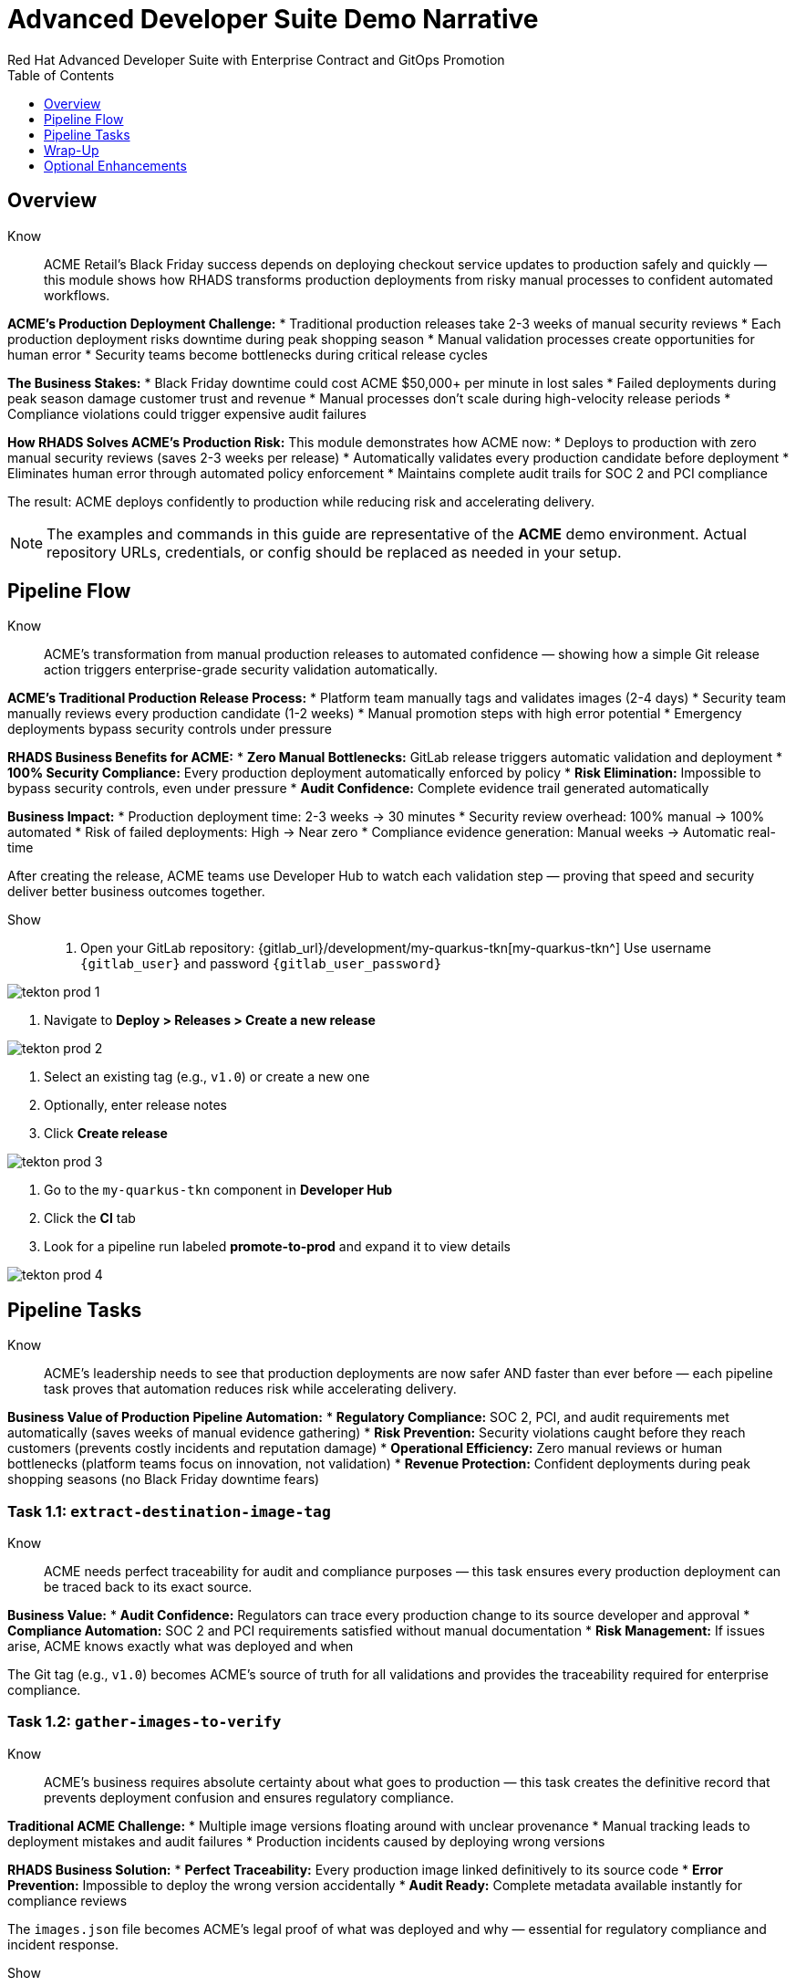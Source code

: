 = Advanced Developer Suite Demo Narrative
Red Hat Advanced Developer Suite with Enterprise Contract and GitOps Promotion
:icons: font
:numbered: false
:sectnums!:
:chapter-signifier:
:source-highlighter: rouge
:toc: macro
:toclevels: 1

toc::[]

== Overview

Know:: ACME Retail's Black Friday success depends on deploying checkout service updates to production safely and quickly — this module shows how RHADS transforms production deployments from risky manual processes to confident automated workflows.

**ACME's Production Deployment Challenge:**
* Traditional production releases take 2-3 weeks of manual security reviews
* Each production deployment risks downtime during peak shopping season
* Manual validation processes create opportunities for human error
* Security teams become bottlenecks during critical release cycles

**The Business Stakes:**
* Black Friday downtime could cost ACME $50,000+ per minute in lost sales
* Failed deployments during peak season damage customer trust and revenue
* Manual processes don't scale during high-velocity release periods
* Compliance violations could trigger expensive audit failures

**How RHADS Solves ACME's Production Risk:**
This module demonstrates how ACME now:
* Deploys to production with zero manual security reviews (saves 2-3 weeks per release)
* Automatically validates every production candidate before deployment
* Eliminates human error through automated policy enforcement
* Maintains complete audit trails for SOC 2 and PCI compliance

The result: ACME deploys confidently to production while reducing risk and accelerating delivery.

[NOTE]
====
The examples and commands in this guide are representative of the *ACME* demo environment. Actual repository URLs, credentials, or config should be replaced as needed in your setup.
====

== Pipeline Flow

Know:: ACME's transformation from manual production releases to automated confidence — showing how a simple Git release action triggers enterprise-grade security validation automatically.

**ACME's Traditional Production Release Process:**
* Platform team manually tags and validates images (2-4 days)
* Security team manually reviews every production candidate (1-2 weeks)
* Manual promotion steps with high error potential
* Emergency deployments bypass security controls under pressure

**RHADS Business Benefits for ACME:**
* **Zero Manual Bottlenecks:** GitLab release triggers automatic validation and deployment
* **100% Security Compliance:** Every production deployment automatically enforced by policy
* **Risk Elimination:** Impossible to bypass security controls, even under pressure
* **Audit Confidence:** Complete evidence trail generated automatically

**Business Impact:**
* Production deployment time: 2-3 weeks → 30 minutes
* Security review overhead: 100% manual → 100% automated
* Risk of failed deployments: High → Near zero
* Compliance evidence generation: Manual weeks → Automatic real-time

After creating the release, ACME teams use Developer Hub to watch each validation step — proving that speed and security deliver better business outcomes together.

Show::
. Open your GitLab repository: {gitlab_url}/development/my-quarkus-tkn[my-quarkus-tkn^]
  Use username `{gitlab_user}` and password `{gitlab_user_password}`

image::tekton-prod-1.png[]

. Navigate to *Deploy > Releases > Create a new release*

image::tekton-prod-2.png[]

. Select an existing tag (e.g., `v1.0`) or create a new one

. Optionally, enter release notes

. Click *Create release*

image::tekton-prod-3.png[]

. Go to the `my-quarkus-tkn` component in *Developer Hub*

. Click the **CI** tab

. Look for a pipeline run labeled **promote-to-prod** and expand it to view details

image::tekton-prod-4.png[]

== Pipeline Tasks

Know:: ACME's leadership needs to see that production deployments are now safer AND faster than ever before — each pipeline task proves that automation reduces risk while accelerating delivery.

**Business Value of Production Pipeline Automation:**
* **Regulatory Compliance:** SOC 2, PCI, and audit requirements met automatically (saves weeks of manual evidence gathering)
* **Risk Prevention:** Security violations caught before they reach customers (prevents costly incidents and reputation damage)
* **Operational Efficiency:** Zero manual reviews or human bottlenecks (platform teams focus on innovation, not validation)
* **Revenue Protection:** Confident deployments during peak shopping seasons (no Black Friday downtime fears)

=== Task 1.1: `extract-destination-image-tag`

Know:: ACME needs perfect traceability for audit and compliance purposes — this task ensures every production deployment can be traced back to its exact source.

**Business Value:**
* **Audit Confidence:** Regulators can trace every production change to its source developer and approval
* **Compliance Automation:** SOC 2 and PCI requirements satisfied without manual documentation
* **Risk Management:** If issues arise, ACME knows exactly what was deployed and when

The Git tag (e.g., `v1.0`) becomes ACME's source of truth for all validations and provides the traceability required for enterprise compliance.

=== Task 1.2: `gather-images-to-verify`

Know:: ACME's business requires absolute certainty about what goes to production — this task creates the definitive record that prevents deployment confusion and ensures regulatory compliance.

**Traditional ACME Challenge:**
* Multiple image versions floating around with unclear provenance
* Manual tracking leads to deployment mistakes and audit failures
* Production incidents caused by deploying wrong versions

**RHADS Business Solution:**
* **Perfect Traceability:** Every production image linked definitively to its source code
* **Error Prevention:** Impossible to deploy the wrong version accidentally
* **Audit Ready:** Complete metadata available instantly for compliance reviews

The `images.json` file becomes ACME's legal proof of what was deployed and why — essential for regulatory compliance and incident response.

Show:: The Git release is mapped to the image produced during staging by this task. The tag is used to locate the previously built container image and a metadata file named `images.json` is created.

.Sample `images.json` can be shown
[source,json,subs="attributes"]
----
{
  "components": [
    {
      "containerImage": "quay.tssc-quay/tssc/my-quarkus-jnk:v1.0",
      "source": {
        "git": {
          "url": "{gitlab_url}/development/my-quarkus-jnk",
          "revision": "v1.0"
        }
      }
    }
  ]
}
----

This metadata ensures traceability — the image is linked back to its source code and it is verified that it hasn't been tampered with.

=== Task 2: `verify-enterprise-contract`

Know:: ACME's most critical business protection — automated security validation that prevents costly production incidents while eliminating manual security review delays.

**Business Risk Without Automated Validation:**
* Security vulnerabilities in production could cost millions in damages and compliance fines
* Manual security reviews create 2-3 week deployment delays
* Human error in security checks leads to production incidents
* Inconsistent security standards across different teams and deployments

**RHADS Business Protection:**
* **Zero Security Incidents:** Automated validation catches issues before they reach customers
* **100% Consistent Standards:** Every deployment meets the same enterprise security policies
* **Instant Compliance:** SOC 2, PCI, and regulatory requirements enforced automatically
* **No Deployment Delays:** Security validation happens in minutes, not weeks

**Enterprise Security Validations Performed:**
* **Digital signature verification:** Proves the image hasn't been tampered with
* **SBOM validation:** Complete dependency scanning for vulnerability management
* **Provenance verification:** Confirms the image came from trusted build processes
* **CVE scanning:** Automatic vulnerability detection and policy enforcement
* **Organizational policy compliance:** Custom security rules enforced automatically

**Business Impact for ACME:**
* Security incident prevention: Saves potential millions in damages
* Compliance confidence: Automatic evidence for audits
* Deployment velocity: Minutes instead of weeks for security approval
* Risk mitigation: 100% consistent security enforcement

[NOTE]
====
*Enterprise Contract (EC)* protects ACME's business by ensuring only compliant, secure images reach production.

*TUF (The Update Framework)* prevents tampering with security metadata — protecting ACME from supply chain attacks.

*SBOM (Software Bill of Materials)* enables rapid vulnerability response — critical for ACME's security posture.

*Provenance* proves build integrity — essential for ACME's compliance and audit requirements.
====

Failed validation demonstrates ACME's protection — the pipeline halts automatically if any security check fails, preventing risky deployments.

Show:: Supply chain security checks occur at this point.

Step 1: Trust is initialized by the pipeline via Cosign:

[source,bash]
----
cosign initialize \
  --mirror http://tuf.tssc-tas.svc \
  --root http://tuf.tssc-tas.svc/root.json
----

Step 2: The image is validated by Enterprise Contract:

[source,bash]
----
ec validate image \
  --image quay.tssc-quay/tssc/my-quarkus-tkn:v1.0 \
  --policy git::github.com/org/ec-policies//default \
  --public-key k8s://openshift/trusted-keys \
  --output json
----

The following validations are performed:

* Digital signature with Cosign
* SBOM presence (e.g., SPDX, CycloneDX)
* Provenance metadata (how the image was built)
* CVE scanning
* Organizational policy compliance

A failed validation can be simulated (e.g., by modifying the EC policy or image) to demonstrate that the pipeline halts if verification fails.

=== Task 3: `copy-image`

Know:: ACME's quality gate for production readiness — only images that pass enterprise security validation earn the "production-ready" designation.

**Business Value of Production Tagging:**
* **Clear Production Intent:** `prod-v1.0` tag signals this image passed all enterprise security checks
* **Audit Trail:** Complete traceability from source code to production deployment
* **Risk Mitigation:** Only validated, compliant images can reach ACME's customers
* **Operational Clarity:** Teams know instantly which images are production-approved

**Why This Matters for ACME's Business:**
* **Incident Prevention:** Only security-validated images deployed to customer-facing systems
* **Compliance Confidence:** Audit trail proving every production image was properly validated
* **Operational Excellence:** Clear separation between development, staging, and production-ready artifacts
* **Risk Management:** Impossible to accidentally deploy non-validated images

The `prod-` prefix becomes ACME's guarantee that this image met all enterprise security and compliance requirements.

Show:: Now that the image has passed all security checks, it is promoted to production by tagging it with a release label.

[source,bash]
----
skopeo copy \
  docker://quay.tssc-quay/tssc/my-quarkus-tkn:v1.0 \
  docker://quay.tssc-quay/tssc/my-quarkus-tkn:prod-v1.0
----

The previously validated image is promoted by this command by creating a new tag prefixed with `prod-`.

* This tag (`prod-v1.0`) clearly identifies the image as production-ready.
* Traceability is ensured — the exact source and validation steps that led to this image are known.
* Only images that pass EC validation make it this far, preventing unsafe code from being deployed.
* Argo CD will watch for this tag and deploy it to the production environment.

=== Task 4: `update-deployment`

Know:: ACME's automated bridge from security validation to customer value — GitOps ensures validated changes reach production automatically without manual intervention or risk.

**Traditional ACME Production Deployment Risks:**
* Manual deployment steps prone to human error during critical releases
* Emergency changes bypass proper validation under pressure
* Inconsistent deployment processes across different teams
* Production changes without proper audit trails

**RHADS Business Benefits:**
* **Zero Manual Errors:** GitOps automation eliminates human deployment mistakes
* **100% Audit Trail:** Every production change tracked and traceable
* **Consistent Process:** Same deployment method for routine and emergency changes
* **Continuous Compliance:** All changes follow the same validated security process

**Business Impact for ACME:**
* **Deployment Confidence:** Argo CD ensures exactly what was validated gets deployed
* **Risk Elimination:** No manual steps that could introduce errors during critical releases
* **Compliance Automation:** Production environment continuously reflects audited Git state
* **Operational Excellence:** Standardized deployment process across all ACME services

The GitOps overlay system ensures ACME's production environment stays secure, compliant, and traceable — while enabling rapid deployment of business-critical features.

Show:: The GitOps repo is updated next so Argo CD knows to deploy the newly promoted image.

The following file is updated by the pipeline:

[source,yaml]
----
apiVersion: apps/v1
kind: Deployment
metadata:
  name: my-quarkus-tkn
spec:
  template:
    spec:
      containers:
        - name: my-quarkus-tkn
          image: quay.tssc-quay/tssc/my-quarkus-tkn:prod-v1.0
----

This file lives at:

`overlays/prod/deployment-patch.yaml`

The patch is picked up by this `kustomization.yaml`:

[source,yaml]
----
apiVersion: kustomize.config.k8s.io/v1beta1
kind: Kustomization
resources:
  - ../../base
patchesStrategicMerge:
  - deployment-patch.yaml
----

* The container image reference in the production overlay is updated by this patch.
* This patch is committed and pushed to the GitOps repository by OpenShift Pipelines.
* Argo CD is watching this repo — as soon as the change is detected, the deployment is synced to the `prod` cluster.
* Only verified, tagged images are deployed by this process, and the entire process is fully auditable.

== Wrap-Up

=== Summary of Tasks

|===
| Task | Description

| Git Release
| Triggered via GitLab Release from Tag

| 1.1 extract-destination-image-tag
| Extracts the Git tag attached to the release to be used as part of the destination image tag

| 1.2 gather-images-to-verify
| Resolves tag to commit and generates `images.json` pointing to the image to be validated

| 2 verify-enterprise-contract
| Validates signature, SBOM, provenance, CVEs, and organizational policy using Enterprise Contract

| 3 copy-image
| Copies the previously staged image and tags it as `prod-v1.0`

| 4 update-deployment
| Updates `overlays/prod` in the GitOps repo, which triggers an Argo CD deployment
|===

=== Key Takeaways

Know:: ACME's production deployment transformation demonstrates how enterprise security and business velocity reinforce each other:

**Business Results Achieved:**
* **Deployment Speed:** Production releases from 2-3 weeks → 30 minutes
* **Security Confidence:** 100% automated policy enforcement with zero manual bottlenecks
* **Risk Reduction:** Eliminated human error from production deployment process
* **Compliance Automation:** SOC 2 and PCI evidence generated automatically
* **Operational Excellence:** Consistent, auditable process across all ACME services

**Strategic Business Value:**
* **Competitive Advantage:** Deploy features while competitors wait for security approval
* **Revenue Protection:** Confident production deployments during peak shopping seasons
* **Cost Efficiency:** Platform teams focus on innovation instead of manual validation
* **Risk Management:** Enterprise-grade security without enterprise-grade delays
* **Audit Readiness:** Continuous compliance evidence instead of periodic scrambling

== Optional Enhancements

Know:: These demonstrations can reinforce ACME's transformation and address specific customer concerns:

**Demonstrating ACME's Security Protection:**
* Simulate a failed validation to show Enterprise Contract blocking unsafe deployments
* Show how ACME's security is enforced automatically, even under pressure

**Showing ACME's Operational Excellence:**
* Display image tags in Quay showing both staged (`:v1.0`) and production-ready (`:prod-v1.0`) versions
* Demonstrate Argo CD automatically syncing validated changes to production

**Proving ACME's Compliance Readiness:**
* Show Enterprise Contract policy bundles that define ACME's security requirements
* Explain how the same process works for staging and production with different overlays

These enhancements prove that ACME achieved enterprise security without sacrificing business velocity.

